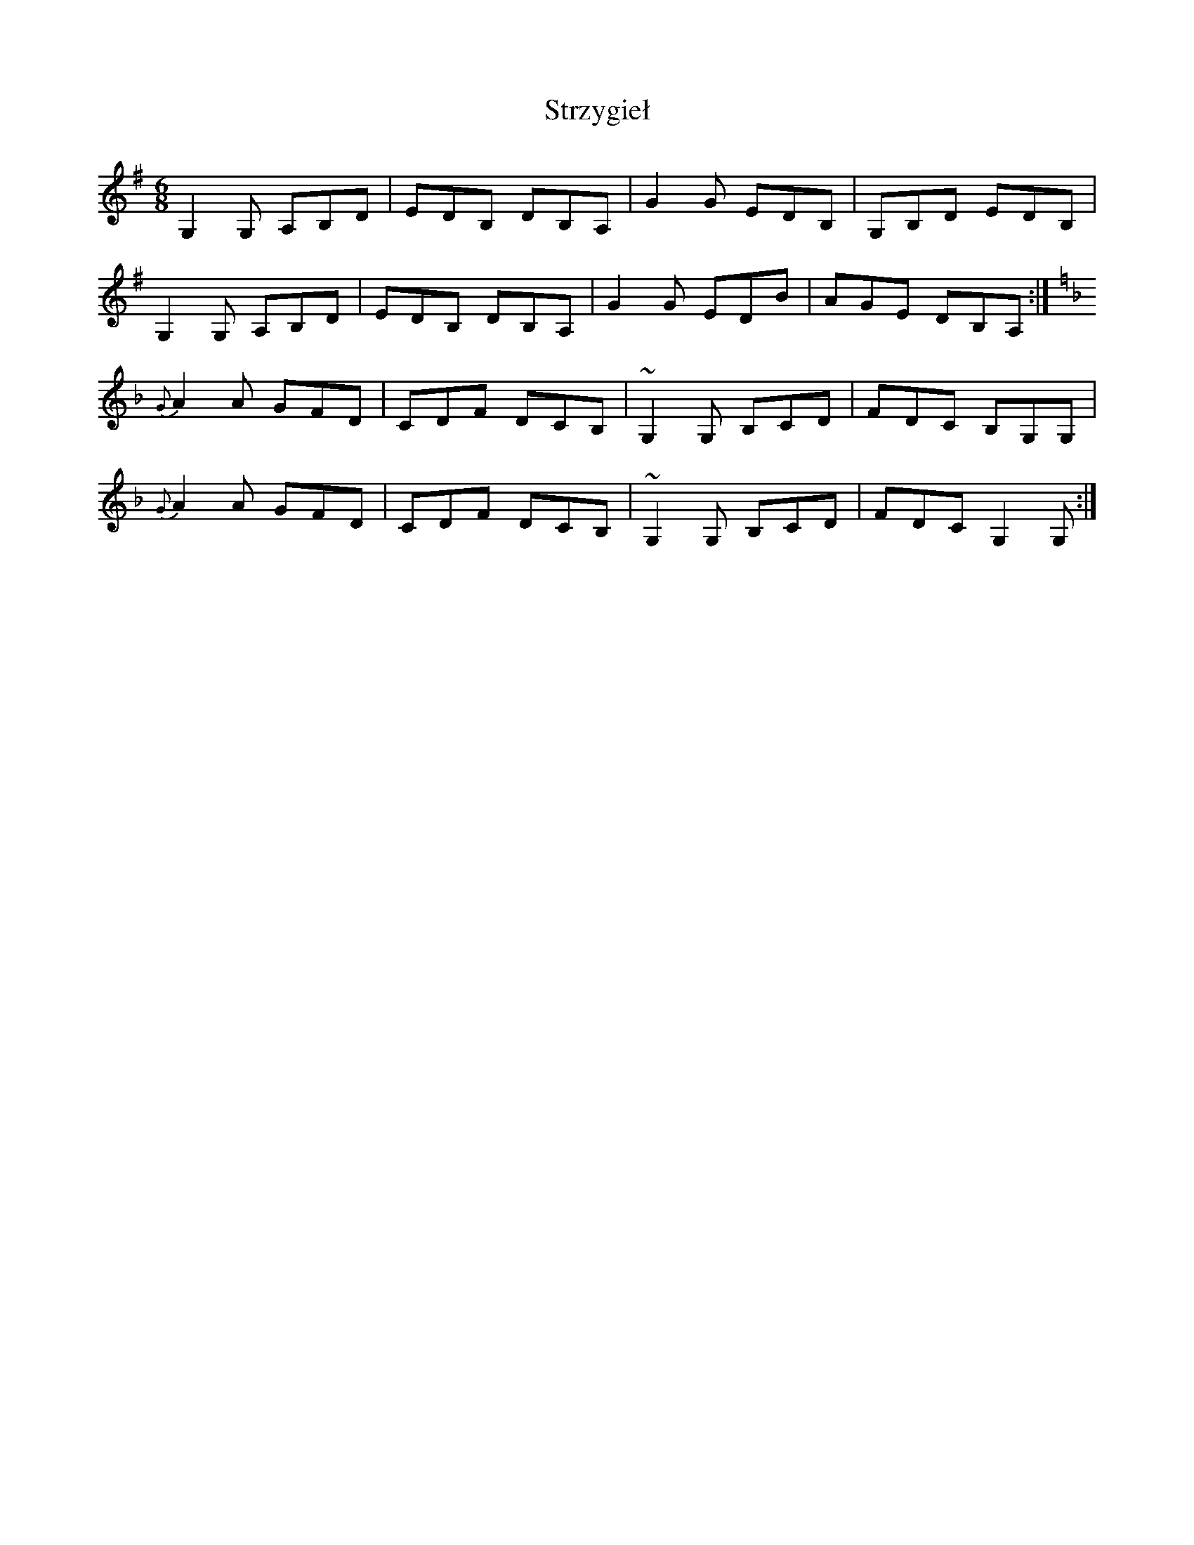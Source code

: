 X: 38770
T: Strzygieł
R: jig
M: 6/8
K: Gmajor
G,2G, A,B,D|EDB, DB,A,|G2G EDB,|G,B,D EDB,|
G,2G, A,B,D|EDB, DB,A,|G2G EDB|AGE DB,A,:|
K:Dm
{G}A2A GFD|CDF DCB,|~G,2G, B,CD|FDC B,G,G,|
{G}A2A GFD|CDF DCB,|~G,2G, B,CD|FDC G,2G,:|

